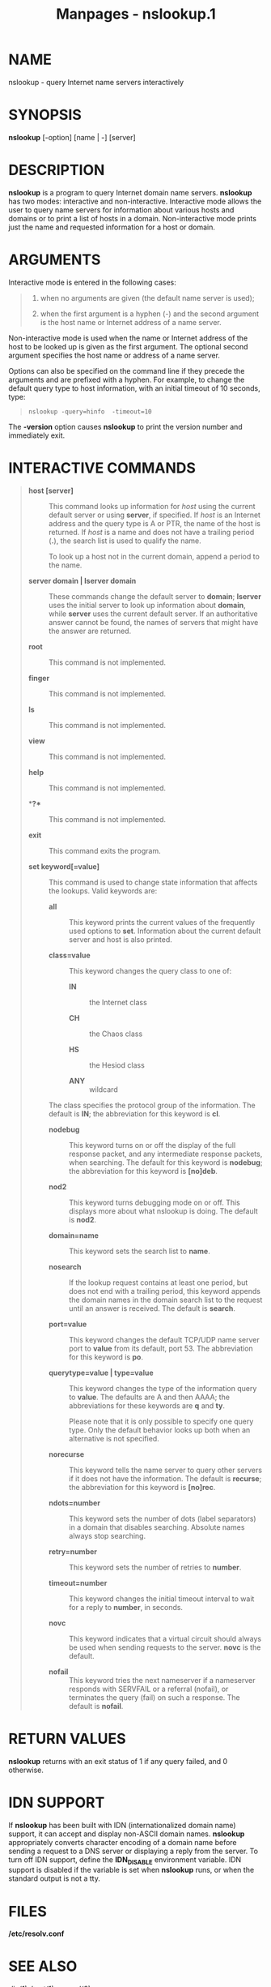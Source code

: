 #+TITLE: Manpages - nslookup.1
* NAME
nslookup - query Internet name servers interactively

* SYNOPSIS
*nslookup* [-option] [name | -] [server]

* DESCRIPTION
*nslookup* is a program to query Internet domain name servers.
*nslookup* has two modes: interactive and non-interactive. Interactive
mode allows the user to query name servers for information about various
hosts and domains or to print a list of hosts in a domain.
Non-interactive mode prints just the name and requested information for
a host or domain.

* ARGUMENTS
Interactive mode is entered in the following cases:

#+begin_quote
1. when no arguments are given (the default name server is used);

2. when the first argument is a hyphen (-) and the second argument is
   the host name or Internet address of a name server.

#+end_quote

Non-interactive mode is used when the name or Internet address of the
host to be looked up is given as the first argument. The optional second
argument specifies the host name or address of a name server.

Options can also be specified on the command line if they precede the
arguments and are prefixed with a hyphen. For example, to change the
default query type to host information, with an initial timeout of 10
seconds, type:

#+begin_quote

#+begin_quote
#+begin_example
nslookup -query=hinfo  -timeout=10
#+end_example

#+end_quote

#+end_quote

The *-version* option causes *nslookup* to print the version number and
immediately exit.

* INTERACTIVE COMMANDS

#+begin_quote
- **host* [server]* :: This command looks up information for /host/
  using the current default server or using *server*, if specified. If
  /host/ is an Internet address and the query type is A or PTR, the name
  of the host is returned. If /host/ is a name and does not have a
  trailing period (*.*), the search list is used to qualify the name.

  To look up a host not in the current domain, append a period to the
  name.

- **server* domain | *lserver* domain* :: These commands change the
  default server to *domain*; *lserver* uses the initial server to look
  up information about *domain*, while *server* uses the current default
  server. If an authoritative answer cannot be found, the names of
  servers that might have the answer are returned.

- **root** :: This command is not implemented.

- **finger** :: This command is not implemented.

- **ls** :: This command is not implemented.

- **view** :: This command is not implemented.

- **help** :: This command is not implemented.

- **?** :: This command is not implemented.

- **exit** :: This command exits the program.

- **set* keyword[=value]* :: This command is used to change state
  information that affects the lookups. Valid keywords are:

  - **all** :: This keyword prints the current values of the frequently
    used options to *set*. Information about the current default server
    and host is also printed.

  - **class=value** :: This keyword changes the query class to one of:

    - **IN** :: the Internet class

    - **CH** :: the Chaos class

    - **HS** :: the Hesiod class

    - **ANY** :: wildcard

  The class specifies the protocol group of the information. The default
  is *IN*; the abbreviation for this keyword is *cl*.

  - **nodebug** :: This keyword turns on or off the display of the full
    response packet, and any intermediate response packets, when
    searching. The default for this keyword is *nodebug*; the
    abbreviation for this keyword is *[no]deb*.

  - **nod2** :: This keyword turns debugging mode on or off. This
    displays more about what nslookup is doing. The default is *nod2*.

  - **domain=name** :: This keyword sets the search list to *name*.

  - **nosearch** :: If the lookup request contains at least one period,
    but does not end with a trailing period, this keyword appends the
    domain names in the domain search list to the request until an
    answer is received. The default is *search*.

  - **port=value** :: This keyword changes the default TCP/UDP name
    server port to *value* from its default, port 53. The abbreviation
    for this keyword is *po*.

  - **querytype=value* | *type=value** :: This keyword changes the type
    of the information query to *value*. The defaults are A and then
    AAAA; the abbreviations for these keywords are *q* and *ty*.

    Please note that it is only possible to specify one query type. Only
    the default behavior looks up both when an alternative is not
    specified.

  - **norecurse** :: This keyword tells the name server to query other
    servers if it does not have the information. The default is
    *recurse*; the abbreviation for this keyword is *[no]rec*.

  - **ndots=number** :: This keyword sets the number of dots (label
    separators) in a domain that disables searching. Absolute names
    always stop searching.

  - **retry=number** :: This keyword sets the number of retries to
    *number*.

  - **timeout=number** :: This keyword changes the initial timeout
    interval to wait for a reply to *number*, in seconds.

  - **novc** :: This keyword indicates that a virtual circuit should
    always be used when sending requests to the server. *novc* is the
    default.

  - **nofail** :: This keyword tries the next nameserver if a nameserver
    responds with SERVFAIL or a referral (nofail), or terminates the
    query (fail) on such a response. The default is *nofail*.

#+end_quote

* RETURN VALUES
*nslookup* returns with an exit status of 1 if any query failed, and 0
otherwise.

* IDN SUPPORT
If *nslookup* has been built with IDN (internationalized domain name)
support, it can accept and display non-ASCII domain names. *nslookup*
appropriately converts character encoding of a domain name before
sending a request to a DNS server or displaying a reply from the server.
To turn off IDN support, define the *IDN_DISABLE* environment variable.
IDN support is disabled if the variable is set when *nslookup* runs, or
when the standard output is not a tty.

* FILES
*/etc/resolv.conf*

* SEE ALSO
/dig(1)/, /host(1)/, /named(8)/.

* AUTHOR
Internet Systems Consortium

* COPYRIGHT
2024, Internet Systems Consortium
